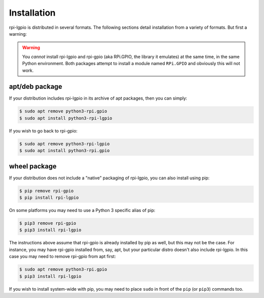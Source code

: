 ============
Installation
============

rpi-lgpio is distributed in several formats. The following sections detail
installation from a variety of formats. But first a warning:

.. warning::

    You *cannot* install rpi-lgpio and rpi-gpio (aka RPi.GPIO, the library it
    emulates) at the same time, in the same Python environment. Both packages
    attempt to install a module named ``RPi.GPIO`` and obviously this will not
    work.


apt/deb package
===============

If your distribution includes rpi-lgpio in its archive of apt packages, then
you can simply:

.. code-block:: console

    $ sudo apt remove python3-rpi.gpio
    $ sudo apt install python3-rpi-lgpio

If you wish to go back to rpi-gpio:

.. code-block:: console

    $ sudo apt remove python3-rpi-lgpio
    $ sudo apt install python3-rpi.gpio


wheel package
=============

If your distribution does not include a "native" packaging of rpi-lgpio, you
can also install using pip:

.. code-block:: console

    $ pip remove rpi-gpio
    $ pip install rpi-lgpio

On some platforms you may need to use a Python 3 specific alias of pip:

.. code-block:: console

    $ pip3 remove rpi-gpio
    $ pip3 install rpi-lgpio

The instructions above assume that rpi-gpio is already installed by pip as
well, but this may not be the case. For instance, you may have rpi-gpio
installed from, say, apt, but your particular distro doesn't also include
rpi-lgpio. In this case you may need to remove rpi-gpio from apt first:

.. code-block:: console

    $ sudo apt remove python3-rpi.gpio
    $ pip3 install rpi-lgpio

If you wish to install system-wide with pip, you may need to place ``sudo`` in
front of the ``pip`` (or ``pip3``) commands too.
